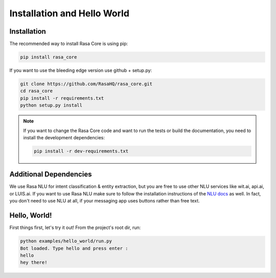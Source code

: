 .. _installation:

Installation and Hello World
============================

Installation
------------
The recommended way to install Rasa Core is using pip:

.. code-block:: bash

    pip install rasa_core

If you want to use the bleeding edge version use github + setup.py:

.. code-block:: bash

    git clone https://github.com/RasaHQ/rasa_core.git
    cd rasa_core
    pip install -r requirements.txt
    python setup.py install

.. note::
    If you want to change the Rasa Core code and want to run the tests or
    build the documentation, you need to install the development dependencies:

    .. code-block:: bash

        pip install -r dev-requirements.txt


Additional Dependencies
-----------------------

We use Rasa NLU for intent classification & entity extraction,
but you are free to use other NLU services like wit.ai, api.ai, or LUIS.ai. If you
want to use Rasa NLU make sure to follow the installation instructions of the
`NLU docs <https://nlu.rasa.ai>`_ as well.
In fact, you don't need to use NLU at all, if your messaging app uses buttons
rather than free text.

Hello, World!
-------------

First things first, let's try it out! From the project's root dir, run:

.. code-block:: bash

    python examples/hello_world/run.py
    Bot loaded. Type hello and press enter : 
    hello
    hey there!
